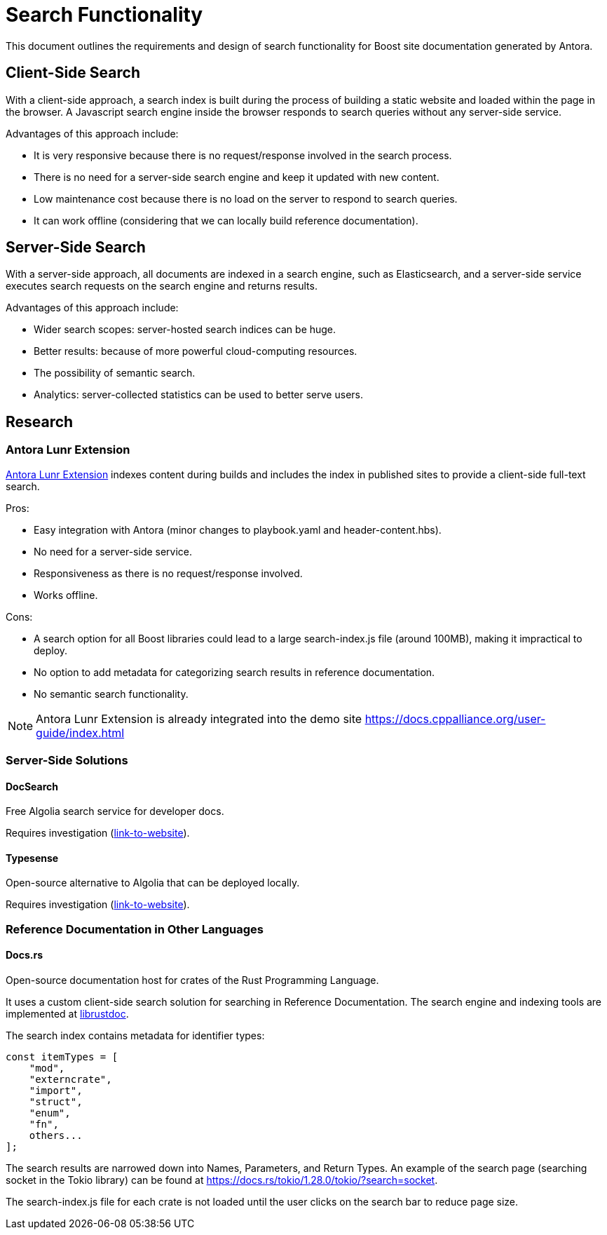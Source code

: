 = Search Functionality

This document outlines the requirements and design of search functionality for Boost site documentation generated by Antora.

== Client-Side Search

With a client-side approach, a search index is built during the process of building a static website and loaded within the page in the browser. A Javascript search engine inside the browser responds to search queries without any server-side service.

Advantages of this approach include:

* It is very responsive because there is no request/response involved in the search process.
* There is no need for a server-side search engine and keep it updated with new content.
* Low maintenance cost because there is no load on the server to respond to search queries.
* It can work offline (considering that we can locally build reference documentation).

== Server-Side Search

With a server-side approach, all documents are indexed in a search engine, such as Elasticsearch, and a server-side service executes search requests on the search engine and returns results.

Advantages of this approach include:

* Wider search scopes: server-hosted search indices can be huge.
* Better results: because of more powerful cloud-computing resources.
* The possibility of semantic search.
* Analytics: server-collected statistics can be used to better serve users.

== Research

=== Antora Lunr Extension

https://gitlab.com/antora/antora-lunr-extension[Antora Lunr Extension] indexes content during builds and includes the index in published sites to provide a client-side full-text search.

Pros:

* Easy integration with Antora (minor changes to playbook.yaml and header-content.hbs).
* No need for a server-side service.
* Responsiveness as there is no request/response involved.
* Works offline.

Cons:

* A search option for all Boost libraries could lead to a large search-index.js file (around 100MB), making it impractical to deploy.
* No option to add metadata for categorizing search results in reference documentation.
* No semantic search functionality.

NOTE: Antora Lunr Extension is already integrated into the demo site https://docs.cppalliance.org/user-guide/index.html

=== Server-Side Solutions

==== DocSearch

Free Algolia search service for developer docs.

Requires investigation (http://docsearch.algolia.com/[link-to-website]).

==== Typesense

Open-source alternative to Algolia that can be deployed locally.

Requires investigation (https://typesense.org/[link-to-website]).

=== Reference Documentation in Other Languages

==== Docs.rs

Open-source documentation host for crates of the Rust Programming Language.

It uses a custom client-side search solution for searching in Reference Documentation. The search engine and indexing tools are implemented at https://github.com/rust-lang/rust/tree/master/src/librustdoc[librustdoc].

The search index contains metadata for identifier types:

[, Javascript]
----
const itemTypes = [
    "mod",
    "externcrate",
    "import",
    "struct",
    "enum",
    "fn",
    others...
];
----

The search results are narrowed down into Names, Parameters, and Return Types. An example of the search page (searching socket in the Tokio library) can be found at https://docs.rs/tokio/1.28.0/tokio/?search=socket.

The search-index.js file for each crate is not loaded until the user clicks on the search bar to reduce page size.
